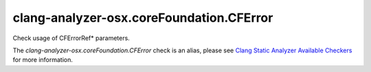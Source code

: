 .. title:: clang-tidy - clang-analyzer-osx.coreFoundation.CFError
.. meta::
   :http-equiv=refresh: 5;URL=https://clang.llvm.org/docs/analyzer/checkers.html#osx-corefoundation-cferror

clang-analyzer-osx.coreFoundation.CFError
=========================================

Check usage of CFErrorRef* parameters.

The `clang-analyzer-osx.coreFoundation.CFError` check is an alias, please see
`Clang Static Analyzer Available Checkers
<https://clang.llvm.org/docs/analyzer/checkers.html#osx-corefoundation-cferror>`_
for more information.
